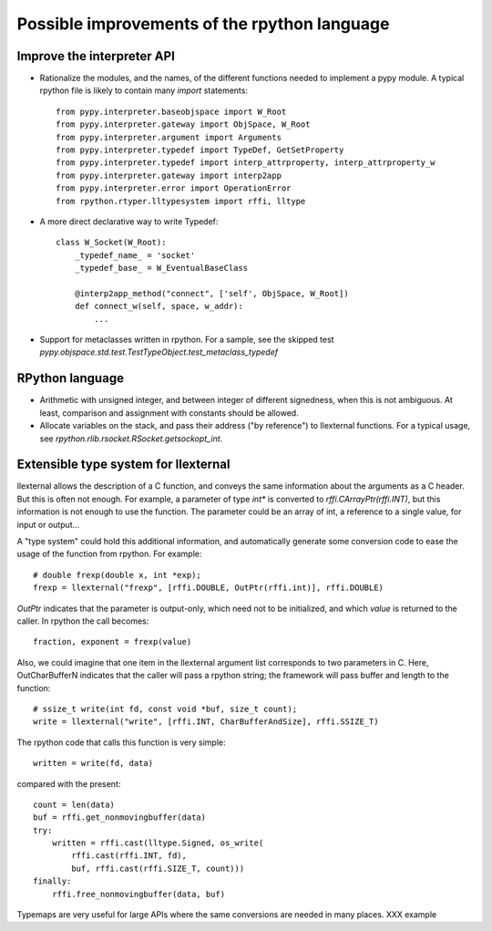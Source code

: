 Possible improvements of the rpython language
=============================================

Improve the interpreter API
---------------------------

- Rationalize the modules, and the names, of the different functions needed to
  implement a pypy module. A typical rpython file is likely to contain many
  `import` statements::

    from pypy.interpreter.baseobjspace import W_Root
    from pypy.interpreter.gateway import ObjSpace, W_Root
    from pypy.interpreter.argument import Arguments
    from pypy.interpreter.typedef import TypeDef, GetSetProperty
    from pypy.interpreter.typedef import interp_attrproperty, interp_attrproperty_w
    from pypy.interpreter.gateway import interp2app
    from pypy.interpreter.error import OperationError
    from rpython.rtyper.lltypesystem import rffi, lltype

- A more direct declarative way to write Typedef::

    class W_Socket(W_Root):
        _typedef_name_ = 'socket'
        _typedef_base_ = W_EventualBaseClass

        @interp2app_method("connect", ['self', ObjSpace, W_Root])
        def connect_w(self, space, w_addr):
            ...

- Support for metaclasses written in rpython. For a sample, see the skipped test
  `pypy.objspace.std.test.TestTypeObject.test_metaclass_typedef`

RPython language
----------------

- Arithmetic with unsigned integer, and between integer of different signedness,
  when this is not ambiguous.  At least, comparison and assignment with
  constants should be allowed.

- Allocate variables on the stack, and pass their address ("by reference") to
  llexternal functions. For a typical usage, see
  `rpython.rlib.rsocket.RSocket.getsockopt_int`.

Extensible type system for llexternal
-------------------------------------

llexternal allows the description of a C function, and conveys the same
information about the arguments as a C header.  But this is often not enough.
For example, a parameter of type `int*` is converted to
`rffi.CArrayPtr(rffi.INT)`, but this information is not enough to use the
function. The parameter could be an array of int, a reference to a single value,
for input or output...

A "type system" could hold this additional information, and automatically
generate some conversion code to ease the usage of the function from
rpython. For example::

    # double frexp(double x, int *exp);
    frexp = llexternal("frexp", [rffi.DOUBLE, OutPtr(rffi.int)], rffi.DOUBLE)

`OutPtr` indicates that the parameter is output-only, which need not to be
initialized, and which *value* is returned to the caller. In rpython the call
becomes::

    fraction, exponent = frexp(value)

Also, we could imagine that one item in the llexternal argument list corresponds
to two parameters in C. Here, OutCharBufferN indicates that the caller will pass
a rpython string; the framework will pass buffer and length to the function::

    # ssize_t write(int fd, const void *buf, size_t count);
    write = llexternal("write", [rffi.INT, CharBufferAndSize], rffi.SSIZE_T)

The rpython code that calls this function is very simple::

    written = write(fd, data)

compared with the present::

    count = len(data)
    buf = rffi.get_nonmovingbuffer(data)
    try:
        written = rffi.cast(lltype.Signed, os_write(
            rffi.cast(rffi.INT, fd),
            buf, rffi.cast(rffi.SIZE_T, count)))
    finally:
        rffi.free_nonmovingbuffer(data, buf)

Typemaps are very useful for large APIs where the same conversions are needed in
many places.  XXX example
